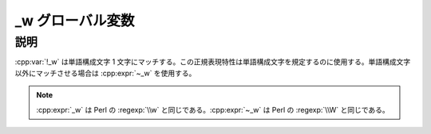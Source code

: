 _w グローバル変数
=================

.. cpp:var:: unspecified _w

   単語構成文字を表す表明。


説明
----

:cpp:var:`!_w` は単語構成文字 1 文字にマッチする。この正規表現特性は単語構成文字を規定するのに使用する。単語構成文字以外にマッチさせる場合は :cpp:expr:`~_w` を使用する。

.. note:: :cpp:expr:`_w` は Perl の :regexp:`\\w` と同じである。:cpp:expr:`~_w` は Perl の :regexp:`\\W` と同じである。
